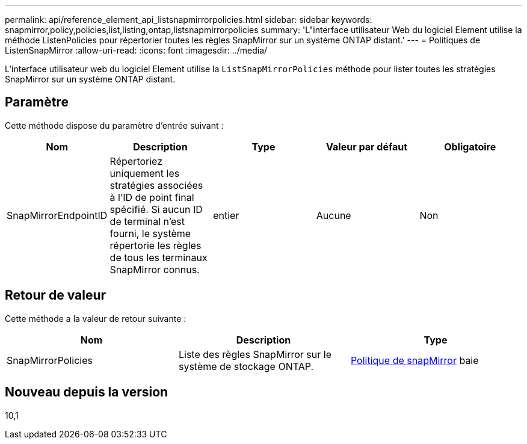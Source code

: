 ---
permalink: api/reference_element_api_listsnapmirrorpolicies.html 
sidebar: sidebar 
keywords: snapmirror,policy,policies,list,listing,ontap,listsnapmirrorpolicies 
summary: 'L"interface utilisateur Web du logiciel Element utilise la méthode ListenPolicies pour répertorier toutes les règles SnapMirror sur un système ONTAP distant.' 
---
= Politiques de ListenSnapMirror
:allow-uri-read: 
:icons: font
:imagesdir: ../media/


[role="lead"]
L'interface utilisateur web du logiciel Element utilise la `ListSnapMirrorPolicies` méthode pour lister toutes les stratégies SnapMirror sur un système ONTAP distant.



== Paramètre

Cette méthode dispose du paramètre d'entrée suivant :

|===
| Nom | Description | Type | Valeur par défaut | Obligatoire 


 a| 
SnapMirrorEndpointID
 a| 
Répertoriez uniquement les stratégies associées à l'ID de point final spécifié. Si aucun ID de terminal n'est fourni, le système répertorie les règles de tous les terminaux SnapMirror connus.
 a| 
entier
 a| 
Aucune
 a| 
Non

|===


== Retour de valeur

Cette méthode a la valeur de retour suivante :

|===
| Nom | Description | Type 


 a| 
SnapMirrorPolicies
 a| 
Liste des règles SnapMirror sur le système de stockage ONTAP.
 a| 
xref:reference_element_api_snapmirrorpolicy.adoc[Politique de snapMirror] baie

|===


== Nouveau depuis la version

10,1
